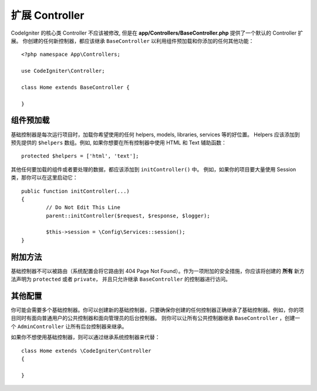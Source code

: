 ************************
扩展 Controller
************************

CodeIgniter 的核心类 Controller 不应该被修改, 但是在 **app/Controllers/BaseController.php** 提供了一个默认的 Controller 扩展。
你创建的任何新控制器，都应该继承 ``BaseController`` 以利用组件预加载和你添加的任何其他功能：
::

	<?php namespace App\Controllers;
	
	use CodeIgniter\Controller;
	
	class Home extends BaseController {
	
	}

组件预加载
=====================

基础控制器是每次运行项目时，加载你希望使用的任何 helpers, models, libraries, services 等的好位置。 
Helpers 应该添加到预先提供的 ``$helpers`` 数组。例如, 如果你想要在所有控制器中使用 HTML 和 Text 辅助函数：
::

	protected $helpers = ['html', 'text'];

其他任何要加载的组件或者要处理的数据，都应该添加到 ``initController()`` 中。 例如，如果你的项目要大量使用 Session 类，那你可以在这里启动它：
::

	public function initController(...)
	{
		// Do Not Edit This Line
		parent::initController($request, $response, $logger);
		
		$this->session = \Config\Services::session();
	}

附加方法
==================

基础控制器不可以被路由（系统配置会将它路由到 404 Page Not Found）。作为一项附加的安全措施，你应该将创建的 **所有** 新方法声明为 ``protected`` 或者 ``private``，
并且只允许继承 ``BaseController`` 的控制器进行访问。 

其他配置
=============

你可能会需要多个基础控制器。你可以创建新的基础控制器，只要确保你创建的任何控制器正确继承了基础控制器。例如，你的项目同时有面向普通用户的公共控制器和面向管理员的后台控制器。
则你可以让所有公共控制器继承 ``BaseController`` ，创建一个 ``AdminController`` 让所有后台控制器来继承。

如果你不想使用基础控制器，则可以通过继承系统控制器来代替：
::

	class Home extends \CodeIgniter\Controller
	{
	
	}
